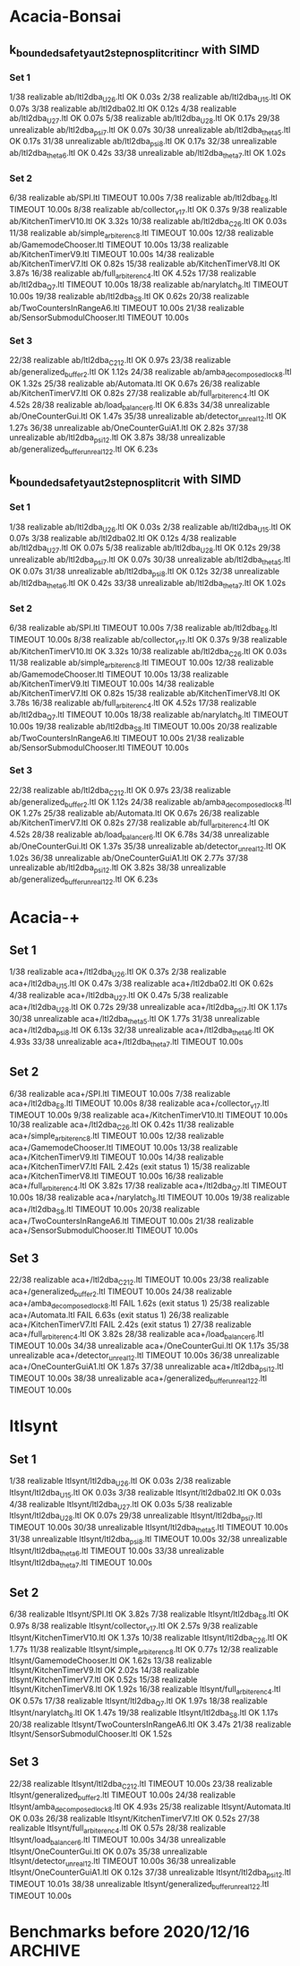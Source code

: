 * Acacia-Bonsai
** k_bounded_safety_aut_2step_nosplit_crit_incr with SIMD

*** Set 1

 1/38 realizable ab/ltl2dba_U2_6.ltl                       OK             0.03s
 2/38 realizable ab/ltl2dba_U1_5.ltl                       OK             0.07s
 3/38 realizable ab/ltl2dba02.ltl                          OK             0.12s
 4/38 realizable ab/ltl2dba_U2_7.ltl                       OK             0.07s
 5/38 realizable ab/ltl2dba_U2_8.ltl                       OK             0.17s
29/38 unrealizable ab/ltl2dba_psi_7.ltl                  OK             0.07s
30/38 unrealizable ab/ltl2dba_theta_5.ltl                OK             0.17s
31/38 unrealizable ab/ltl2dba_psi_8.ltl                  OK             0.17s
32/38 unrealizable ab/ltl2dba_theta_6.ltl                OK             0.42s
33/38 unrealizable ab/ltl2dba_theta_7.ltl                OK             1.02s

*** Set 2

 6/38 realizable ab/SPI.ltl                                TIMEOUT        10.00s
 7/38 realizable ab/ltl2dba_E_8.ltl                        TIMEOUT        10.00s
 8/38 realizable ab/collector_v1_7.ltl                     OK             0.37s
 9/38 realizable ab/KitchenTimerV10.ltl                    OK             3.32s
10/38 realizable ab/ltl2dba_C2_6.ltl                       OK             0.03s
11/38 realizable ab/simple_arbiter_enc_8.ltl               TIMEOUT        10.00s
12/38 realizable ab/GamemodeChooser.ltl                    TIMEOUT        10.00s
13/38 realizable ab/KitchenTimerV9.ltl                     TIMEOUT        10.00s
14/38 realizable ab/KitchenTimerV7.ltl                     OK             0.82s
15/38 realizable ab/KitchenTimerV8.ltl                     OK             3.87s
16/38 realizable ab/full_arbiter_enc_4.ltl                 OK             4.52s
17/38 realizable ab/ltl2dba_Q_7.ltl                        TIMEOUT        10.00s
18/38 realizable ab/narylatch_8.ltl                        TIMEOUT        10.00s
19/38 realizable ab/ltl2dba_S_8.ltl                        OK             0.62s
20/38 realizable ab/TwoCountersInRangeA6.ltl               TIMEOUT        10.00s
21/38 realizable ab/SensorSubmodulChooser.ltl              TIMEOUT        10.00s

*** Set 3

22/38 realizable ab/ltl2dba_C2_12.ltl                      OK             0.97s
23/38 realizable ab/generalized_buffer_2.ltl               OK             1.12s
24/38 realizable ab/amba_decomposed_lock_8.ltl             OK             1.32s
25/38 realizable ab/Automata.ltl                           OK             0.67s
26/38 realizable ab/KitchenTimerV7.ltl                     OK             0.82s
27/38 realizable ab/full_arbiter_enc_4.ltl                 OK             4.52s
28/38 realizable ab/load_balancer_6.ltl                    OK             6.83s
34/38 unrealizable ab/OneCounterGui.ltl                  OK             1.47s
35/38 unrealizable ab/detector_unreal_12.ltl             OK             1.27s
36/38 unrealizable ab/OneCounterGuiA1.ltl                OK             2.82s
37/38 unrealizable ab/ltl2dba_psi_12.ltl                 OK             3.87s
38/38 unrealizable ab/generalized_buffer_unreal1_2_2.ltl OK             6.23s



** k_bounded_safety_aut_2step_nosplit_crit with SIMD

*** Set 1
  1/38 realizable ab/ltl2dba_U2_6.ltl                       OK             0.03s
  2/38 realizable ab/ltl2dba_U1_5.ltl                       OK             0.07s
  3/38 realizable ab/ltl2dba02.ltl                          OK             0.12s
  4/38 realizable ab/ltl2dba_U2_7.ltl                       OK             0.07s
  5/38 realizable ab/ltl2dba_U2_8.ltl                       OK             0.12s
 29/38 unrealizable ab/ltl2dba_psi_7.ltl                  OK             0.07s
 30/38 unrealizable ab/ltl2dba_theta_5.ltl                OK             0.07s
 31/38 unrealizable ab/ltl2dba_psi_8.ltl                  OK             0.12s
 32/38 unrealizable ab/ltl2dba_theta_6.ltl                OK             0.42s
 33/38 unrealizable ab/ltl2dba_theta_7.ltl                OK             1.02s

*** Set 2

  6/38 realizable ab/SPI.ltl                                TIMEOUT        10.00s
  7/38 realizable ab/ltl2dba_E_8.ltl                        TIMEOUT        10.00s
  8/38 realizable ab/collector_v1_7.ltl                     OK             0.37s
  9/38 realizable ab/KitchenTimerV10.ltl                    OK             3.32s
 10/38 realizable ab/ltl2dba_C2_6.ltl                       OK             0.03s
 11/38 realizable ab/simple_arbiter_enc_8.ltl               TIMEOUT        10.00s
 12/38 realizable ab/GamemodeChooser.ltl                    TIMEOUT        10.00s
 13/38 realizable ab/KitchenTimerV9.ltl                     TIMEOUT        10.00s
 14/38 realizable ab/KitchenTimerV7.ltl                     OK             0.82s
 15/38 realizable ab/KitchenTimerV8.ltl                     OK             3.78s
 16/38 realizable ab/full_arbiter_enc_4.ltl                 OK             4.52s
 17/38 realizable ab/ltl2dba_Q_7.ltl                        TIMEOUT        10.00s
 18/38 realizable ab/narylatch_8.ltl                        TIMEOUT        10.00s
 19/38 realizable ab/ltl2dba_S_8.ltl                        TIMEOUT        10.00s
 20/38 realizable ab/TwoCountersInRangeA6.ltl               TIMEOUT        10.00s
 21/38 realizable ab/SensorSubmodulChooser.ltl              TIMEOUT        10.00s

*** Set 3

 22/38 realizable ab/ltl2dba_C2_12.ltl                      OK             0.97s
 23/38 realizable ab/generalized_buffer_2.ltl               OK             1.12s
 24/38 realizable ab/amba_decomposed_lock_8.ltl             OK             1.27s
 25/38 realizable ab/Automata.ltl                           OK             0.67s
 26/38 realizable ab/KitchenTimerV7.ltl                     OK             0.82s
 27/38 realizable ab/full_arbiter_enc_4.ltl                 OK             4.52s
 28/38 realizable ab/load_balancer_6.ltl                    OK             6.78s
 34/38 unrealizable ab/OneCounterGui.ltl                  OK             1.37s
 35/38 unrealizable ab/detector_unreal_12.ltl             OK             1.02s
 36/38 unrealizable ab/OneCounterGuiA1.ltl                OK             2.77s
 37/38 unrealizable ab/ltl2dba_psi_12.ltl                 OK             3.82s
 38/38 unrealizable ab/generalized_buffer_unreal1_2_2.ltl OK             6.23s





* Acacia-+
** Set 1
 1/38 realizable aca+/ltl2dba_U2_6.ltl                       OK             0.37s
 2/38 realizable aca+/ltl2dba_U1_5.ltl                       OK             0.47s
 3/38 realizable aca+/ltl2dba02.ltl                          OK             0.62s
 4/38 realizable aca+/ltl2dba_U2_7.ltl                       OK             0.47s
 5/38 realizable aca+/ltl2dba_U2_8.ltl                       OK             0.72s
29/38 unrealizable aca+/ltl2dba_psi_7.ltl                  OK             1.17s
30/38 unrealizable aca+/ltl2dba_theta_5.ltl                OK             1.77s
31/38 unrealizable aca+/ltl2dba_psi_8.ltl                  OK             6.13s
32/38 unrealizable aca+/ltl2dba_theta_6.ltl                OK             4.93s
33/38 unrealizable aca+/ltl2dba_theta_7.ltl                TIMEOUT        10.00s

** Set 2

 6/38 realizable aca+/SPI.ltl                                TIMEOUT        10.00s
 7/38 realizable aca+/ltl2dba_E_8.ltl                        TIMEOUT        10.00s
 8/38 realizable aca+/collector_v1_7.ltl                     TIMEOUT        10.00s
 9/38 realizable aca+/KitchenTimerV10.ltl                    TIMEOUT        10.00s
10/38 realizable aca+/ltl2dba_C2_6.ltl                       OK             0.42s
11/38 realizable aca+/simple_arbiter_enc_8.ltl               TIMEOUT        10.00s
12/38 realizable aca+/GamemodeChooser.ltl                    TIMEOUT        10.00s
13/38 realizable aca+/KitchenTimerV9.ltl                     TIMEOUT        10.00s
14/38 realizable aca+/KitchenTimerV7.ltl                     FAIL           2.42s (exit status 1)
15/38 realizable aca+/KitchenTimerV8.ltl                     TIMEOUT        10.00s
16/38 realizable aca+/full_arbiter_enc_4.ltl                 OK             3.82s
17/38 realizable aca+/ltl2dba_Q_7.ltl                        TIMEOUT        10.00s
18/38 realizable aca+/narylatch_8.ltl                        TIMEOUT        10.00s
19/38 realizable aca+/ltl2dba_S_8.ltl                        TIMEOUT        10.00s
20/38 realizable aca+/TwoCountersInRangeA6.ltl               TIMEOUT        10.00s
21/38 realizable aca+/SensorSubmodulChooser.ltl              TIMEOUT        10.00s

** Set 3

22/38 realizable aca+/ltl2dba_C2_12.ltl                      TIMEOUT        10.00s
23/38 realizable aca+/generalized_buffer_2.ltl               TIMEOUT        10.00s
24/38 realizable aca+/amba_decomposed_lock_8.ltl             FAIL           1.62s (exit status 1)
25/38 realizable aca+/Automata.ltl                           FAIL           6.63s (exit status 1)
26/38 realizable aca+/KitchenTimerV7.ltl                     FAIL           2.42s (exit status 1)
27/38 realizable aca+/full_arbiter_enc_4.ltl                 OK             3.82s
28/38 realizable aca+/load_balancer_6.ltl                    TIMEOUT        10.00s
34/38 unrealizable aca+/OneCounterGui.ltl                  OK             1.17s
35/38 unrealizable aca+/detector_unreal_12.ltl             TIMEOUT        10.00s
36/38 unrealizable aca+/OneCounterGuiA1.ltl                OK             1.87s
37/38 unrealizable aca+/ltl2dba_psi_12.ltl                 TIMEOUT        10.00s
38/38 unrealizable aca+/generalized_buffer_unreal1_2_2.ltl TIMEOUT        10.00s

* ltlsynt

** Set 1

 1/38 realizable ltlsynt/ltl2dba_U2_6.ltl                       OK             0.03s
 2/38 realizable ltlsynt/ltl2dba_U1_5.ltl                       OK             0.03s
 3/38 realizable ltlsynt/ltl2dba02.ltl                          OK             0.03s
 4/38 realizable ltlsynt/ltl2dba_U2_7.ltl                       OK             0.03s
 5/38 realizable ltlsynt/ltl2dba_U2_8.ltl                       OK             0.07s
29/38 unrealizable ltlsynt/ltl2dba_psi_7.ltl                  TIMEOUT        10.00s
30/38 unrealizable ltlsynt/ltl2dba_theta_5.ltl                TIMEOUT        10.00s
31/38 unrealizable ltlsynt/ltl2dba_psi_8.ltl                  TIMEOUT        10.00s
32/38 unrealizable ltlsynt/ltl2dba_theta_6.ltl                TIMEOUT        10.00s
33/38 unrealizable ltlsynt/ltl2dba_theta_7.ltl                TIMEOUT        10.00s

** Set 2

 6/38 realizable ltlsynt/SPI.ltl                                OK             3.82s
 7/38 realizable ltlsynt/ltl2dba_E_8.ltl                        OK             0.97s
 8/38 realizable ltlsynt/collector_v1_7.ltl                     OK             2.57s
 9/38 realizable ltlsynt/KitchenTimerV10.ltl                    OK             1.37s
10/38 realizable ltlsynt/ltl2dba_C2_6.ltl                       OK             1.77s
11/38 realizable ltlsynt/simple_arbiter_enc_8.ltl               OK             0.77s
12/38 realizable ltlsynt/GamemodeChooser.ltl                    OK             1.62s
13/38 realizable ltlsynt/KitchenTimerV9.ltl                     OK             2.02s
14/38 realizable ltlsynt/KitchenTimerV7.ltl                     OK             0.52s
15/38 realizable ltlsynt/KitchenTimerV8.ltl                     OK             1.92s
16/38 realizable ltlsynt/full_arbiter_enc_4.ltl                 OK             0.57s
17/38 realizable ltlsynt/ltl2dba_Q_7.ltl                        OK             1.97s
18/38 realizable ltlsynt/narylatch_8.ltl                        OK             1.47s
19/38 realizable ltlsynt/ltl2dba_S_8.ltl                        OK             1.17s
20/38 realizable ltlsynt/TwoCountersInRangeA6.ltl               OK             3.47s
21/38 realizable ltlsynt/SensorSubmodulChooser.ltl              OK             1.52s


** Set 3

22/38 realizable ltlsynt/ltl2dba_C2_12.ltl                      TIMEOUT        10.00s
23/38 realizable ltlsynt/generalized_buffer_2.ltl               TIMEOUT        10.00s
24/38 realizable ltlsynt/amba_decomposed_lock_8.ltl             OK             4.93s
25/38 realizable ltlsynt/Automata.ltl                           OK             0.03s
26/38 realizable ltlsynt/KitchenTimerV7.ltl                     OK             0.52s
27/38 realizable ltlsynt/full_arbiter_enc_4.ltl                 OK             0.57s
28/38 realizable ltlsynt/load_balancer_6.ltl                    TIMEOUT        10.00s
34/38 unrealizable ltlsynt/OneCounterGui.ltl                  OK             0.07s
35/38 unrealizable ltlsynt/detector_unreal_12.ltl             TIMEOUT        10.00s
36/38 unrealizable ltlsynt/OneCounterGuiA1.ltl                OK             0.12s
37/38 unrealizable ltlsynt/ltl2dba_psi_12.ltl                 TIMEOUT        10.01s
38/38 unrealizable ltlsynt/generalized_buffer_unreal1_2_2.ltl TIMEOUT        10.00s


* Benchmarks before 2020/12/16                                      :ARCHIVE:
with vector_vector {

with PRE_HAT_ACTION_CACHE, without PRE_HAT_CACHE

 1/10 unrealizable/ltl2dba_psi_7.ltl   OK             0.82s
 2/10 realizable/ltl2dba_U2_6.ltl      OK             1.67s
 3/10 unrealizable/ltl2dba_theta_5.ltl OK             1.72s
 4/10 unrealizable/ltl2dba_psi_8.ltl   OK             2.07s
 5/10 realizable/ltl2dba_U1_5.ltl      OK             3.37s
 6/10 realizable/ltl2dba02.ltl         OK             3.72s
 7/10 unrealizable/ltl2dba_theta_6.ltl OK             4.82s
 8/10 realizable/ltl2dba_U2_7.ltl      OK             5.93s
 9/10 unrealizable/ltl2dba_theta_7.ltl OK             13.29s
10/10 realizable/ltl2dba_U2_8.ltl      OK             21.26s

with PRE_HAT_ACTION_CACHE, with PRE_HAT_CACHE

 1/10 unrealizable/ltl2dba_psi_7.ltl   OK             1.42s
 2/10 realizable/ltl2dba_U2_6.ltl      OK             3.17s
 3/10 unrealizable/ltl2dba_theta_5.ltl OK             2.67s
 4/10 unrealizable/ltl2dba_psi_8.ltl   OK             3.67s
 5/10 realizable/ltl2dba_U1_5.ltl      OK             4.12s
 6/10 realizable/ltl2dba02.ltl         OK             4.27s
 7/10 unrealizable/ltl2dba_theta_6.ltl OK             7.08s
 8/10 realizable/ltl2dba_U2_7.ltl      OK             10.39s
 9/10 unrealizable/ltl2dba_theta_7.ltl OK             18.00s
10/10 realizable/ltl2dba_U2_8.ltl      TIMEOUT        30.00s

without PRE_HAT_ACTION_CACHE, without PRE_HAT_CACHE

 1/10 unrealizable/ltl2dba_psi_7.ltl   OK             1.07s
 2/10 realizable/ltl2dba_U2_6.ltl      OK             2.37s
 3/10 unrealizable/ltl2dba_theta_5.ltl OK             2.07s
 4/10 unrealizable/ltl2dba_psi_8.ltl   OK             2.67s
 5/10 realizable/ltl2dba_U1_5.ltl      OK             5.53s
 6/10 realizable/ltl2dba02.ltl         OK             3.97s
 7/10 unrealizable/ltl2dba_theta_6.ltl OK             5.43s
 8/10 realizable/ltl2dba_U2_7.ltl      OK             8.28s
 9/10 unrealizable/ltl2dba_theta_7.ltl OK             13.94s
10/10 realizable/ltl2dba_U2_8.ltl      OK             27.97s

}

with vector_simd {

with PRE_HAT_ACTION_CACHE

 1/10 unrealizable/ltl2dba_psi_7.ltl   OK             0.72s
 2/10 realizable/ltl2dba_U2_6.ltl      OK             1.22s
 3/10 unrealizable/ltl2dba_theta_5.ltl OK             1.37s
 4/10 unrealizable/ltl2dba_psi_8.ltl   OK             1.87s
 5/10 realizable/ltl2dba_U1_5.ltl      FAIL           0.32s (exit status 1)
 6/10 realizable/ltl2dba02.ltl         FAIL           0.32s (exit status 1)
 7/10 unrealizable/ltl2dba_theta_6.ltl OK             3.77s
 8/10 realizable/ltl2dba_U2_7.ltl      OK             4.27s
 9/10 unrealizable/ltl2dba_theta_7.ltl OK             10.08s
10/10 realizable/ltl2dba_U2_8.ltl      FAIL           0.32s (exit status 1)
}

with vector_simd_array<50 and k_bounded_safety_aut {
 1/10 unrealizable/ltl2dba_psi_7.ltl   OK             0.77s
 2/10 realizable/ltl2dba_U2_6.ltl      OK             1.32s
 3/10 unrealizable/ltl2dba_theta_5.ltl OK             1.37s
 4/10 unrealizable/ltl2dba_psi_8.ltl   OK             1.87s
 5/10 realizable/ltl2dba_U1_5.ltl      OK             2.57s
 6/10 realizable/ltl2dba02.ltl         OK             3.87s
 7/10 unrealizable/ltl2dba_theta_6.ltl OK             3.67s
 8/10 realizable/ltl2dba_U2_7.ltl      OK             4.62s
 9/10 unrealizable/ltl2dba_theta_7.ltl OK             10.04s
10/10 realizable/ltl2dba_U2_8.ltl      OK             17.35s
}

with vector_simd_array<50 and k_bounded_safety_aut_2step_nosplit {
  with sets of vectors of actions: {
 1/10 unrealizable/ltl2dba_psi_7.ltl   OK             0.37s
 2/10 realizable/ltl2dba_U2_6.ltl      OK             0.87s
 3/10 unrealizable/ltl2dba_theta_5.ltl OK             0.62s
 4/10 unrealizable/ltl2dba_psi_8.ltl   OK             0.62s
 5/10 realizable/ltl2dba_U1_5.ltl      OK             1.82s
 6/10 realizable/ltl2dba02.ltl         OK             4.17s
 7/10 unrealizable/ltl2dba_theta_6.ltl OK             1.63s
 8/10 realizable/ltl2dba_U2_7.ltl      OK             3.07s
 9/10 unrealizable/ltl2dba_theta_7.ltl OK             3.92s
10/10 realizable/ltl2dba_U2_8.ltl      OK             15.75s
  }
  with sets of sets of actions: {
 1/10 unrealizable/ltl2dba_psi_7.ltl   OK             0.32s
 2/10 realizable/ltl2dba_U2_6.ltl      OK             0.77s
 3/10 unrealizable/ltl2dba_theta_5.ltl OK             0.62s
 4/10 unrealizable/ltl2dba_psi_8.ltl   OK             0.62s
 5/10 realizable/ltl2dba_U1_5.ltl      OK             1.42s
 6/10 realizable/ltl2dba02.ltl         OK             3.17s
 7/10 unrealizable/ltl2dba_theta_6.ltl OK             1.52s
 8/10 realizable/ltl2dba_U2_7.ltl      OK             2.87s
 9/10 unrealizable/ltl2dba_theta_7.ltl OK             3.82s
10/10 realizable/ltl2dba_U2_8.ltl      OK             11.54s

with type = char {
 1/10 unrealizable/ltl2dba_psi_7.ltl   OK             0.27s
 2/10 realizable/ltl2dba_U2_6.ltl      OK             0.42s
 3/10 unrealizable/ltl2dba_theta_5.ltl OK             0.42s
 4/10 unrealizable/ltl2dba_psi_8.ltl   OK             0.57s
 5/10 realizable/ltl2dba_U1_5.ltl      OK             0.67s
 6/10 realizable/ltl2dba02.ltl         OK             1.07s
 7/10 unrealizable/ltl2dba_theta_6.ltl OK             1.02s
 8/10 realizable/ltl2dba_U2_7.ltl      OK             1.27s
 9/10 unrealizable/ltl2dba_theta_7.ltl OK             2.37s
10/10 realizable/ltl2dba_U2_8.ltl      OK             4.78s

 1/10 unrealizable/ltl2dba_psi_7.ltl   OK             0.22s
 2/10 realizable/ltl2dba_U2_6.ltl      OK             0.37s
 3/10 unrealizable/ltl2dba_theta_5.ltl OK             0.37s
 4/10 unrealizable/ltl2dba_psi_8.ltl   OK             0.47s
 5/10 realizable/ltl2dba_U1_5.ltl      OK             0.62s
 6/10 realizable/ltl2dba02.ltl         OK             1.12s
 7/10 unrealizable/ltl2dba_theta_6.ltl OK             0.82s
 8/10 realizable/ltl2dba_U2_7.ltl      OK             1.22s
 9/10 unrealizable/ltl2dba_theta_7.ltl OK             1.97s
10/10 realizable/ltl2dba_U2_8.ltl      OK             4.52s

 1/10 unrealizable/ltl2dba_psi_7.ltl   OK             0.12s
 2/10 realizable/ltl2dba_U2_6.ltl      OK             0.27s
 3/10 unrealizable/ltl2dba_theta_5.ltl OK             0.12s
 4/10 unrealizable/ltl2dba_psi_8.ltl   OK             0.22s
 5/10 realizable/ltl2dba_U1_5.ltl      OK             0.77s
 6/10 realizable/ltl2dba02.ltl         OK             0.57s
 7/10 unrealizable/ltl2dba_theta_6.ltl OK             1.72s
 8/10 realizable/ltl2dba_U2_7.ltl      OK             1.17s
 9/10 unrealizable/ltl2dba_theta_7.ltl OK             3.07s
10/10 realizable/ltl2dba_U2_8.ltl      OK             2.67s


without-simd{
 1/10 unrealizable/ltl2dba_psi_7.ltl   OK             0.17s
 2/10 realizable/ltl2dba_U2_6.ltl      OK             0.27s
 3/10 unrealizable/ltl2dba_theta_5.ltl OK             0.12s
 4/10 unrealizable/ltl2dba_psi_8.ltl   OK             0.22s
 5/10 realizable/ltl2dba_U1_5.ltl      OK             0.77s
 6/10 realizable/ltl2dba02.ltl         OK             0.57s
 7/10 unrealizable/ltl2dba_theta_6.ltl OK             1.32s
 8/10 realizable/ltl2dba_U2_7.ltl      OK             1.17s
 9/10 unrealizable/ltl2dba_theta_7.ltl OK             3.42s
10/10 realizable/ltl2dba_U2_8.ltl      OK             2.82s
}
with-simd{
 1/10 unrealizable/ltl2dba_psi_7.ltl   OK             0.12s
 2/10 realizable/ltl2dba_U2_6.ltl      OK             0.12s
 3/10 unrealizable/ltl2dba_theta_5.ltl OK             0.12s
 4/10 unrealizable/ltl2dba_psi_8.ltl   OK             0.22s
 5/10 realizable/ltl2dba_U1_5.ltl      OK             0.27s
 6/10 realizable/ltl2dba02.ltl         OK             0.17s
 7/10 unrealizable/ltl2dba_theta_6.ltl OK             0.77s
 8/10 realizable/ltl2dba_U2_7.ltl      OK             0.37s
 9/10 unrealizable/ltl2dba_theta_7.ltl OK             1.57s
10/10 realizable/ltl2dba_U2_8.ltl      OK             0.77s
}


  }

{ // two opts

 1/10 unrealizable/ltl2dba_psi_7.ltl   OK             0.12s
 2/10 realizable/ltl2dba_U2_6.ltl      OK             0.07s
 3/10 unrealizable/ltl2dba_theta_5.ltl OK             0.22s
 4/10 unrealizable/ltl2dba_psi_8.ltl   OK             0.22s
 5/10 realizable/ltl2dba_U1_5.ltl      OK             0.07s
 6/10 realizable/ltl2dba02.ltl         OK             0.17s
 7/10 unrealizable/ltl2dba_theta_6.ltl OK             0.52s
 8/10 realizable/ltl2dba_U2_7.ltl      OK             0.32s
 9/10 unrealizable/ltl2dba_theta_7.ltl OK             1.22s
10/10 realizable/ltl2dba_U2_8.ltl      OK             0.52s

 1/10 unrealizable/ltl2dba_psi_7.ltl   OK             0.12s
 2/10 realizable/ltl2dba_U2_6.ltl      OK             0.07s
 3/10 unrealizable/ltl2dba_theta_5.ltl OK             0.22s
 4/10 unrealizable/ltl2dba_psi_8.ltl   OK             0.17s
 5/10 realizable/ltl2dba_U1_5.ltl      OK             0.07s
 6/10 realizable/ltl2dba02.ltl         OK             0.12s
 7/10 unrealizable/ltl2dba_theta_6.ltl OK             0.47s
 8/10 realizable/ltl2dba_U2_7.ltl      OK             0.12s
 9/10 unrealizable/ltl2dba_theta_7.ltl OK             1.17s
10/10 realizable/ltl2dba_U2_8.ltl      OK             0.17s

}

}




acacia-plus {
 1/10 unrealizable/ltl2dba_psi_7.ltl   OK             1.17s
 2/10 realizable/ltl2dba_U2_6.ltl      OK             0.42s
 3/10 unrealizable/ltl2dba_theta_5.ltl OK             1.87s
 4/10 unrealizable/ltl2dba_psi_8.ltl   OK             6.23s
 5/10 realizable/ltl2dba_U1_5.ltl      OK             0.47s
 6/10 realizable/ltl2dba02.ltl         OK             0.62s
 7/10 unrealizable/ltl2dba_theta_6.ltl OK             5.43s
 8/10 realizable/ltl2dba_U2_7.ltl      OK             0.47s
 9/10 unrealizable/ltl2dba_theta_7.ltl OK             19.06s
10/10 realizable/ltl2dba_U2_8.ltl      OK             0.97s
}





--------------------------------------------------------------------------------

{ ltlsynt
 1/16 realizable/SPI.ltl                   OK             5.43s
 2/16 realizable/ltl2dba_E_8.ltl           OK             1.17s
 3/16 realizable/collector_v1_7.ltl        OK             3.72s
 4/16 realizable/KitchenTimerV10.ltl       OK             1.77s
 5/16 realizable/ltl2dba_C2_6.ltl          OK             2.32s
 6/16 realizable/simple_arbiter_enc_8.ltl  OK             0.87s
 7/16 realizable/GamemodeChooser.ltl       OK             2.17s
 8/16 realizable/KitchenTimerV9.ltl        OK             2.77s
 9/16 realizable/KitchenTimerV7.ltl        OK             0.72s
10/16 realizable/KitchenTimerV8.ltl        OK             2.53s
11/16 realizable/full_arbiter_enc_4.ltl    OK             0.67s
12/16 realizable/ltl2dba_Q_7.ltl           OK             2.62s
13/16 realizable/narylatch_8.ltl           OK             1.92s
14/16 realizable/ltl2dba_S_8.ltl           OK             1.57s
15/16 realizable/TwoCountersInRangeA6.ltl  OK             4.78s
16/16 realizable/SensorSubmodulChooser.ltl OK             2.07s
}

{ ab
 1/16 realizable/SPI.ltl                   TIMEOUT        9.00s
 2/16 realizable/ltl2dba_E_8.ltl           TIMEOUT        9.01s
 3/16 realizable/collector_v1_7.ltl        OK             0.42s
 4/16 realizable/KitchenTimerV10.ltl       TIMEOUT        9.01s
 5/16 realizable/ltl2dba_C2_6.ltl          OK             0.04s
 6/16 realizable/simple_arbiter_enc_8.ltl  TIMEOUT        9.00s
 7/16 realizable/GamemodeChooser.ltl       TIMEOUT        9.00s
 8/16 realizable/KitchenTimerV9.ltl        TIMEOUT        9.01s
 9/16 realizable/KitchenTimerV7.ltl        OK             2.42s
10/16 realizable/KitchenTimerV8.ltl        TIMEOUT        9.00s
11/16 realizable/full_arbiter_enc_4.ltl    OK             4.78s
12/16 realizable/ltl2dba_Q_7.ltl           TIMEOUT        9.01s
13/16 realizable/narylatch_8.ltl           TIMEOUT        9.00s
14/16 realizable/ltl2dba_S_8.ltl           OK             0.77s
15/16 realizable/TwoCountersInRangeA6.ltl  TIMEOUT        9.00s
16/16 realizable/SensorSubmodulChooser.ltl TIMEOUT        9.01s
}
